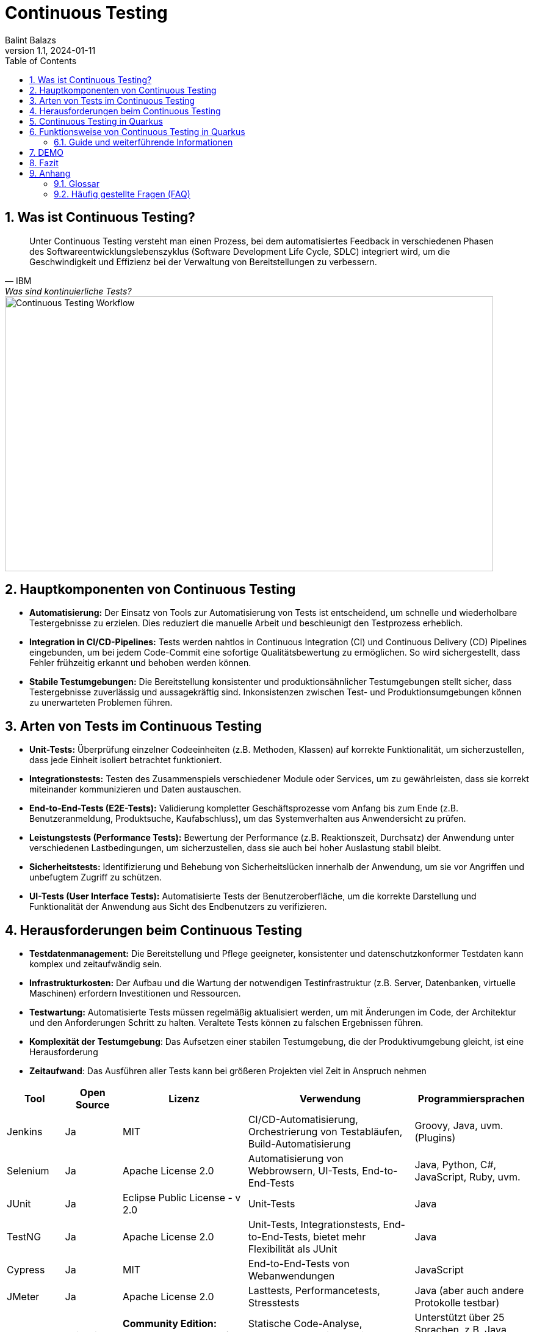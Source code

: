= Continuous Testing
:author: Balint Balazs
:revnumber: 1.1
:revdate: 2024-01-11
:doctype: book
:reproducible:
:icons: font
:sectnums:
:toc:
:source-highlighter: rouge
:docinfo: shared

== Was ist Continuous Testing?

[quote, IBM, "Was sind kontinuierliche Tests?"]
____
Unter Continuous Testing versteht man einen Prozess, bei dem automatisiertes Feedback in verschiedenen Phasen des Softwareentwicklungslebenszyklus (Software Development Life Cycle, SDLC) integriert wird, um die Geschwindigkeit und Effizienz bei der Verwaltung von Bereitstellungen zu verbessern.
____

image::images/continuos-testing.png[Continuous Testing Workflow, 800, 450]

== Hauptkomponenten von Continuous Testing

*   **Automatisierung:** Der Einsatz von Tools zur Automatisierung von Tests ist entscheidend, um schnelle und wiederholbare Testergebnisse zu erzielen. Dies reduziert die manuelle Arbeit und beschleunigt den Testprozess erheblich.
*   **Integration in CI/CD-Pipelines:** Tests werden nahtlos in Continuous Integration (CI) und Continuous Delivery (CD) Pipelines eingebunden, um bei jedem Code-Commit eine sofortige Qualitätsbewertung zu ermöglichen. So wird sichergestellt, dass Fehler frühzeitig erkannt und behoben werden können.
*   **Stabile Testumgebungen:** Die Bereitstellung konsistenter und produktionsähnlicher Testumgebungen stellt sicher, dass Testergebnisse zuverlässig und aussagekräftig sind. Inkonsistenzen zwischen Test- und Produktionsumgebungen können zu unerwarteten Problemen führen.

== Arten von Tests im Continuous Testing

*   **Unit-Tests:** Überprüfung einzelner Codeeinheiten (z.B. Methoden, Klassen) auf korrekte Funktionalität, um sicherzustellen, dass jede Einheit isoliert betrachtet funktioniert.
*   **Integrationstests:** Testen des Zusammenspiels verschiedener Module oder Services, um zu gewährleisten, dass sie korrekt miteinander kommunizieren und Daten austauschen.
*   **End-to-End-Tests (E2E-Tests):** Validierung kompletter Geschäftsprozesse vom Anfang bis zum Ende (z.B. Benutzeranmeldung, Produktsuche, Kaufabschluss), um das Systemverhalten aus Anwendersicht zu prüfen.
*   **Leistungstests (Performance Tests):** Bewertung der Performance (z.B. Reaktionszeit, Durchsatz) der Anwendung unter verschiedenen Lastbedingungen, um sicherzustellen, dass sie auch bei hoher Auslastung stabil bleibt.
*   **Sicherheitstests:** Identifizierung und Behebung von Sicherheitslücken innerhalb der Anwendung, um sie vor Angriffen und unbefugtem Zugriff zu schützen.
*   **UI-Tests (User Interface Tests):** Automatisierte Tests der Benutzeroberfläche, um die korrekte Darstellung und Funktionalität der Anwendung aus Sicht des Endbenutzers zu verifizieren.

== Herausforderungen beim Continuous Testing

*   **Testdatenmanagement:** Die Bereitstellung und Pflege geeigneter, konsistenter und datenschutzkonformer Testdaten kann komplex und zeitaufwändig sein.
*   **Infrastrukturkosten:** Der Aufbau und die Wartung der notwendigen Testinfrastruktur (z.B. Server, Datenbanken, virtuelle Maschinen) erfordern Investitionen und Ressourcen.
*   **Testwartung:** Automatisierte Tests müssen regelmäßig aktualisiert werden, um mit Änderungen im Code, der Architektur und den Anforderungen Schritt zu halten. Veraltete Tests können zu falschen Ergebnissen führen.
*   **Komplexität der Testumgebung**: Das Aufsetzen einer stabilen Testumgebung, die der Produktivumgebung gleicht, ist eine Herausforderung
*   **Zeitaufwand**: Das Ausführen aller Tests kann bei größeren Projekten viel Zeit in Anspruch nehmen

[cols="1,1,2,3,2"]
|===
| Tool | Open Source | Lizenz | Verwendung | Programmiersprachen

| Jenkins
| Ja
| MIT
| CI/CD-Automatisierung, Orchestrierung von Testabläufen, Build-Automatisierung
| Groovy, Java, uvm. (Plugins)

| Selenium
| Ja
| Apache License 2.0
| Automatisierung von Webbrowsern, UI-Tests, End-to-End-Tests
| Java, Python, C#, JavaScript, Ruby, uvm.

| JUnit
| Ja
| Eclipse Public License - v 2.0
| Unit-Tests
| Java

| TestNG
| Ja
| Apache License 2.0
| Unit-Tests, Integrationstests, End-to-End-Tests, bietet mehr Flexibilität als JUnit
| Java

| Cypress
| Ja
| MIT
| End-to-End-Tests von Webanwendungen
| JavaScript

| JMeter
| Ja
| Apache License 2.0
| Lasttests, Performancetests, Stresstests
| Java (aber auch andere Protokolle testbar)

| SonarQube
| Teilweise
| **Community Edition:** LGPLv3<br>**Kommerzielle Editionen:** Proprietär
| Statische Code-Analyse, Erkennung von Sicherheitslücken, Code-Qualitätsprüfung
| Unterstützt über 25 Sprachen, z.B. Java, C#, C++, JavaScript, Python

| Rest-Assured
| Ja
| Apache License 2.0
| Testen von REST-Services, API-Tests
| Java, Groovy

| Mockito
| Ja
| MIT
| Mocking-Framework, Erstellung von Mock-Objekten für Unit- und Integrationstests
| Java
|===

== Continuous Testing in Quarkus

Quarkus unterstützt Continuous Testing, eine Funktion, die es ermöglicht, Tests unmittelbar nach dem Speichern von Codeänderungen auszuführen. Dies beschleunigt den Entwicklungsprozess erheblich, da Entwickler sofortiges Feedback zu ihren Änderungen erhalten.

== Funktionsweise von Continuous Testing in Quarkus

*   **Automatische Testausführung:**
*   **Entwicklungsmodus:** Durch Starten des Quarkus-Entwicklungsmodus mit dem Befehl `quarkus dev` werden Tests standardmäßig *pausiert*. Die Tests können mit der Taste `r` gestartet werden und liefern sofortige Rückmeldungen zu den Testergebnissen.
*   **Konfigurierbarkeit:**
*   Über die `application.properties`-Datei kann das Verhalten des Continuous Testings angepasst werden.
*   Durch Setzen von `quarkus.test.continuous-testing=enabled` wird das automatische Testen bei jedem Speichern aktiviert.
*   Mit `quarkus.test.continuous-testing=paused` wird das automatische Testen deaktiviert und die Tests müssen manuell gestartet werden.
*   **Interaktive Steuerung:**
*   Während des Entwicklungsmodus stehen verschiedene Befehle zur Verfügung, um das Testverhalten zu steuern:
*   `r`: Erneutes Ausführen aller Tests.
*   `f`: Erneutes Ausführen der fehlgeschlagenen Tests.
*   `b`: Wechselt zwischen dem Ausführen aller oder nur der fehlgeschlagenen Tests.
*   `v`: Anzeigen von Fehlern.
*   `p`: Pausieren der Tests.
*   `i`: Anzeigen zusätzlicher Informationen zur Testausführung.
*   `h`: Hilfe anzeigen.
*   `q`: Beenden des Entwicklungsmodus.



=== Guide und weiterführende Informationen

*   https://quarkus.io/guides/continuous-testing[Quarkus Continuous Testing Guide]
*   https://quarkus.io/guides/getting-started-testing[Quarkus Testing Guide]
*   https://www.ibm.com/topics/continuous-testing[Was sind kontinuierliche Tests]

== DEMO

Im  dem https://github.com/2425-5bhif-wmc/01-referate-balintb4[Repository] sind neben der Dokumentation auch noch 2 Demoprojekte aufzufinden:


Beide Projekte sind mit der GithubCLI
automatisert um Test zu ausführen

* *continuous-testing-demo*: Implementierung der REST Endpunkte ist durch "klassische" blockierende Datenbankzugriffe umgesetzt.

* *devservices-demo*: Implementierung der REST Endpunkte mit reaktiven asynchronen Datenbankzugriffen.



Beide Projekte implementieren einen kleinen REST-Service, mit einem `User` Endpunkt, welcher `create` und `read` Operationen zur Verfügung stellt.
Die erstellten Nutzer werden in der Datenbank gespeichert. Bei `read` Operationen wird das um einige "sensible" Daten reduzierte `UserDto` zurückgeliefert.

Weiters gibt es noch das *stress* Projekt, welches ein kleines Tool zum Testen der Performance der beiden Applikationen verwendet wird.

== Fazit
Continuous Testing ist ein mächtiger Ansatz, um die Qualität von Software zu verbessern und die Entwicklungszeit zu verkürzen. Durch die Automatisierung von Tests und die Integration in CI/CD-Pipelines wird sichergestellt, dass Fehler frühzeitig erkannt und behoben werden können. Quarkus bietet mit seinem Continuous-Testing-Feature eine hervorragende Unterstützung für diesen Ansatz.



== Anhang

=== Glossar

*   **CI/CD:** Continuous Integration/Continuous Delivery bzw. Continuous Deployment.
*   **SDLC:** Software Development Life Cycle (Softwareentwicklungslebenszyklus).
*   **Unit-Test:** Test einer einzelnen Codeeinheit (z.B. Methode, Klasse).
*   **Integrationstest:** Test des Zusammenspiels mehrerer Komponenten.
*   **End-to-End-Test (E2E-Test):** Test eines kompletten Anwendungsfalls aus Sicht des Endbenutzers.
*   **Performance Test:** Test zur Überprüfung der Leistungsfähigkeit einer Anwendung.
*   **Sicherheitstest:** Test zur Identifizierung von Sicherheitslücken.

=== Häufig gestellte Fragen (FAQ)

*   **Frage:** Was ist der Unterschied zwischen Continuous Testing und traditionellem Testen?
*   **Antwort:** Beim traditionellen Testen werden Tests oft in einer separaten Phase nach der Entwicklung durchgeführt. Continuous Testing integriert Tests in jede Phase des Entwicklungszyklus und ermöglicht so ein früheres und häufigeres Feedback.

*   **Frage:** Welche Vorteile bietet Continuous Testing?
*   **Antwort:**  Schnellere Feedback-Zyklen, frühere Fehlererkennung, verbesserte Codequalität, erhöhte Effizienz, beschleunigte Bereitstellung.

*   **Frage:** Ist Continuous Testing für jedes Projekt geeignet?
*   **Antwort:** Continuous Testing ist besonders für Projekte mit häufigen Codeänderungen und einem hohen Automatisierungsgrad geeignet. Bei kleineren, weniger komplexen Projekten kann der Aufwand für die Implementierung den Nutzen übersteigen.